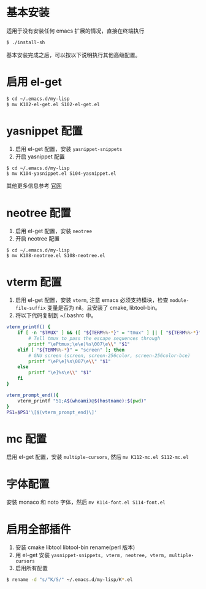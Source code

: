 * 基本安装
适用于没有安装任何 emacs 扩展的情况，直接在终端执行
#+begin_src bash
$ ./install-sh
#+end_src

基本安装完成之后，可以按以下说明执行其他高级配置。

* 启用 el-get
#+begin_src bash
$ cd ~/.emacs.d/my-lisp
$ mv K102-el-get.el S102-el-get.el
#+end_src

* yasnippet 配置
1. 启用 el-get 配置，安装 =yasnippet-snippets=
2. 开启 yasnippet 配置

#+begin_src
$ cd ~/.emacs.d/my-lisp
$ mv K104-yasnippet.el S104-yasnippet.el
#+end_src

其他更多信息参考 [[https://github.com/joaotavora/yasnippet][官网]]

* neotree 配置
1. 启用 el-get 配置，安装 =neotree=
2. 开启 neotree 配置
#+begin_src
$ cd ~/.emacs.d/my-lisp
$ mv K108-neotree.el S108-neotree.el
#+end_src

* vterm 配置
1. 启用 el-get 配置，安装 =vterm=, 注意 emacs 必须支持模块，检查 =module-file-suffix= 变量是否为 nil。且安装了 cmake, libtool-bin。
2. 将以下代码复制到 ~/.bashrc 中。
#+begin_src bash
vterm_printf() {
    if [ -n "$TMUX" ] && ([ "${TERM%%-*}" = "tmux" ] || [ "${TERM%%-*}" = "screen" ]); then
        # Tell tmux to pass the escape sequences through
        printf "\ePtmux;\e\e]%s\007\e\\" "$1"
    elif [ "${TERM%%-*}" = "screen" ]; then
        # GNU screen (screen, screen-256color, screen-256color-bce)
        printf "\eP\e]%s\007\e\\" "$1"
    else
        printf "\e]%s\e\\" "$1"
    fi
}

vterm_prompt_end(){
    vterm_printf "51;A$(whoami)@$(hostname):$(pwd)"
}
PS1=$PS1'\[$(vterm_prompt_end)\]'
#+end_src

* mc 配置
启用 el-get 配置，安装 =multiple-cursors=, 然后 =mv K112-mc.el S112-mc.el=

* 字体配置
安装 monaco 和 noto 字体，然后 =mv K114-font.el S114-font.el=

* 启用全部插件
1. 安装 cmake libtool libtool-bin rename(perl 版本)
2. 用 el-get 安装 =yasnippet-snippets, vterm, neotree, vterm, multiple-cursors=
3. 启用所有配置
#+begin_src bash
$ rename -d "s/^K/S/" ~/.emacs.d/my-lisp/K*.el
#+end_src
